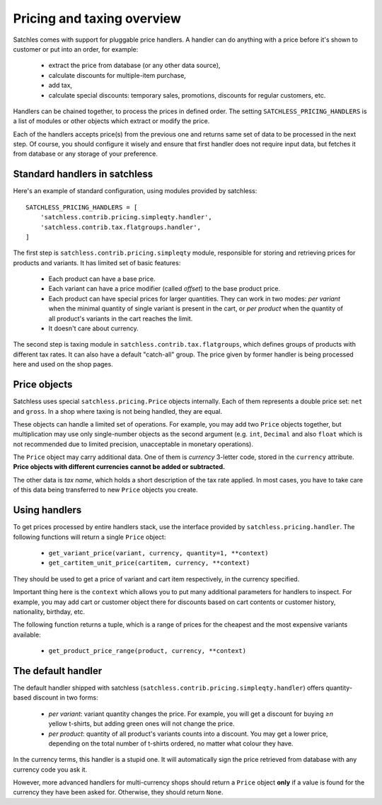 .. _pricing-overview:

===========================
Pricing and taxing overview
===========================

Satchles comes with support for pluggable price handlers. A handler can do
anything with a price before it's shown to customer or put into an order,
for example:

    * extract the price from database (or any other data source),
    * calculate discounts for multiple-item purchase,
    * add tax,
    * calculate special discounts: temporary sales, promotions, discounts
      for regular customers, etc.

Handlers can be chained together, to process the prices in defined order.
The setting ``SATCHLESS_PRICING_HANDLERS`` is a list of modules or other
objects which extract or modify the price.

Each of the handlers accepts price(s) from the previous one and returns
same set of data to be processed in the next step. Of course, you should
configure it wisely and ensure that first handler does not require input
data, but fetches it from database or any storage of your preference.

Standard handlers in satchless
------------------------------

Here's an example of standard configuration, using modules provided by
satchless::

    SATCHLESS_PRICING_HANDLERS = [
        'satchless.contrib.pricing.simpleqty.handler',
        'satchless.contrib.tax.flatgroups.handler',
    ]

The first step is ``satchless.contrib.pricing.simpleqty`` module, responsible
for storing and retrieving prices for products and variants. It has limited
set of basic features:

    * Each product can have a base price.
    * Each variant can have a price modifier (called *offset*) to the base
      product price.
    * Each product can have special prices for larger quantities. They can
      work in two modes: *per variant* when the minimal quantity of single
      variant is present in the cart, or *per product* when the quantity
      of all product's variants in the cart reaches the limit.
    * It doesn't care about currency.

The second step is taxing module in ``satchless.contrib.tax.flatgroups``, which
defines groups of products with different tax rates. It can also have a default
"catch-all" group.  The price given by former handler is being processed here
and used on the shop pages.

Price objects
-------------

Satchless uses special ``satchless.pricing.Price`` objects internally. Each
of them represents a double price set: ``net`` and ``gross``. In a shop where
taxing is not being handled, they are equal.

These objects can handle a limited set of operations. For example, you may add
two ``Price`` objects together, but multiplication may use only single-number
objects as the second argument (e.g. ``int``, ``Decimal`` and also ``float``
which is not recommended due to limited precision, unacceptable in monetary
operations).

The ``Price`` object may carry additional data. One of them is *currency*
3-letter code, stored in the ``currency`` attribute. **Price objects with
different currencies cannot be added or subtracted.**

The other data is *tax name*, which holds a short description of the tax rate
applied. In most cases, you have to take care of this data being transferred to
new ``Price`` objects you create.

Using handlers
--------------

To get prices processed by entire handlers stack, use the interface provided
by ``satchless.pricing.handler``. The following functions will return a single
``Price`` object:

    * ``get_variant_price(variant, currency, quantity=1, **context)``
    * ``get_cartitem_unit_price(cartitem, currency, **context)``

They should be used to get a price of variant and cart item respectively,
in the currency specified.

Important thing here is the ``context`` which allows you to put many
additional parameters for handlers to inspect. For example, you may add
cart or customer object there for discounts based on cart contents or
customer history, nationality, birthday, etc.

The following function returns a tuple, which is a range of prices for
the cheapest and the most expensive variants available:

    * ``get_product_price_range(product, currency, **context)``

The default handler
-------------------

The default handler shipped with satchless
(``satchless.contrib.pricing.simpleqty.handler``) offers quantity-based
discount in two forms:
    * *per variant*: variant quantity changes the price. For example,
      you will get a discount for buying *≥n* yellow t-shirts, but adding
      green ones will not change the price.
    * *per product*: quantity of all product's variants counts into a
      discount. You may get a lower price, depending on the total number
      of t-shirts ordered, no matter what colour they have.

In the currency terms, this handler is a stupid one.  It will
automatically sign the price retrieved from database with any currency
code you ask it.

However, more advanced handlers for multi-currency shops should return a
``Price`` object **only** if a value is found for the currency they have been
asked for. Otherwise, they should return ``None``.

